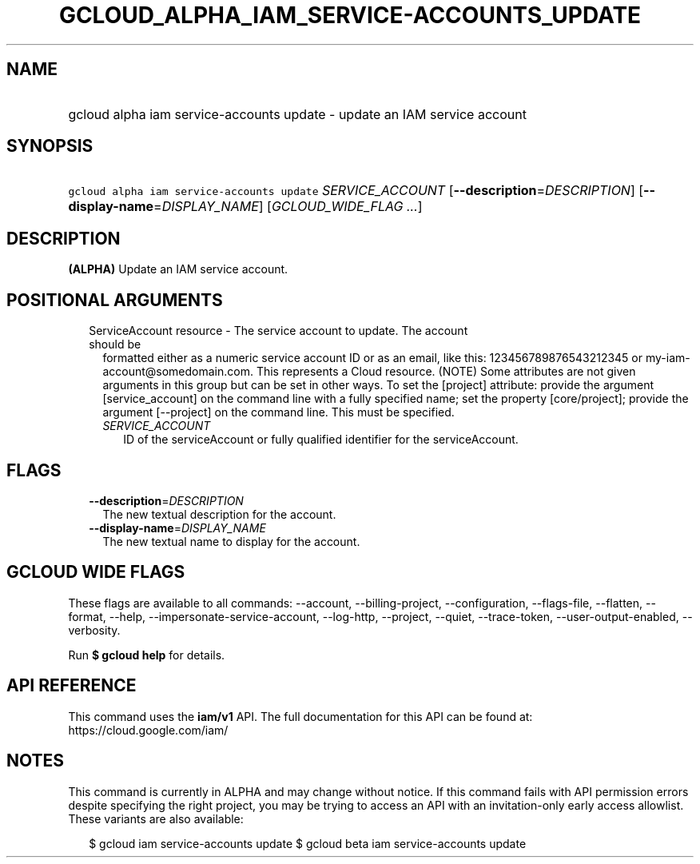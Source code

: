 
.TH "GCLOUD_ALPHA_IAM_SERVICE\-ACCOUNTS_UPDATE" 1



.SH "NAME"
.HP
gcloud alpha iam service\-accounts update \- update an IAM service account



.SH "SYNOPSIS"
.HP
\f5gcloud alpha iam service\-accounts update\fR \fISERVICE_ACCOUNT\fR [\fB\-\-description\fR=\fIDESCRIPTION\fR] [\fB\-\-display\-name\fR=\fIDISPLAY_NAME\fR] [\fIGCLOUD_WIDE_FLAG\ ...\fR]



.SH "DESCRIPTION"

\fB(ALPHA)\fR Update an IAM service account.



.SH "POSITIONAL ARGUMENTS"

.RS 2m
.TP 2m

ServiceAccount resource \- The service account to update. The account should be
formatted either as a numeric service account ID or as an email, like this:
123456789876543212345 or my\-iam\-account@somedomain.com. This represents a
Cloud resource. (NOTE) Some attributes are not given arguments in this group but
can be set in other ways. To set the [project] attribute: provide the argument
[service_account] on the command line with a fully specified name; set the
property [core/project]; provide the argument [\-\-project] on the command line.
This must be specified.

.RS 2m
.TP 2m
\fISERVICE_ACCOUNT\fR
ID of the serviceAccount or fully qualified identifier for the serviceAccount.


.RE
.RE
.sp

.SH "FLAGS"

.RS 2m
.TP 2m
\fB\-\-description\fR=\fIDESCRIPTION\fR
The new textual description for the account.

.TP 2m
\fB\-\-display\-name\fR=\fIDISPLAY_NAME\fR
The new textual name to display for the account.


.RE
.sp

.SH "GCLOUD WIDE FLAGS"

These flags are available to all commands: \-\-account, \-\-billing\-project,
\-\-configuration, \-\-flags\-file, \-\-flatten, \-\-format, \-\-help,
\-\-impersonate\-service\-account, \-\-log\-http, \-\-project, \-\-quiet,
\-\-trace\-token, \-\-user\-output\-enabled, \-\-verbosity.

Run \fB$ gcloud help\fR for details.



.SH "API REFERENCE"

This command uses the \fBiam/v1\fR API. The full documentation for this API can
be found at: https://cloud.google.com/iam/



.SH "NOTES"

This command is currently in ALPHA and may change without notice. If this
command fails with API permission errors despite specifying the right project,
you may be trying to access an API with an invitation\-only early access
allowlist. These variants are also available:

.RS 2m
$ gcloud iam service\-accounts update
$ gcloud beta iam service\-accounts update
.RE

